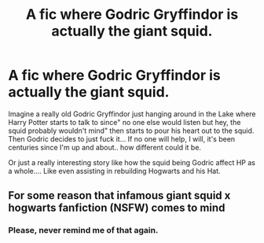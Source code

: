 #+TITLE: A fic where Godric Gryffindor is actually the giant squid.

* A fic where Godric Gryffindor is actually the giant squid.
:PROPERTIES:
:Author: Rift-Warden
:Score: 5
:DateUnix: 1557385102.0
:DateShort: 2019-May-09
:FlairText: Prompt
:END:
Imagine a really old Godric Gryffindor just hanging around in the Lake where Harry Potter starts to talk to since" no one else would listen but hey, the squid probably wouldn't mind" then starts to pour his heart out to the squid. Then Godric decides to just fuck it... If no one will help, I will, it's been centuries since I'm up and about.. how different could it be.

Or just a really interesting story like how the squid being Godric affect HP as a whole.... Like even assisting in rebuilding Hogwarts and his Hat.


** For some reason that infamous giant squid x hogwarts fanfiction (NSFW) comes to mind
:PROPERTIES:
:Author: Termsndconditions
:Score: 6
:DateUnix: 1557403992.0
:DateShort: 2019-May-09
:END:

*** Please, never remind me of that again.
:PROPERTIES:
:Author: DearDeathDay
:Score: 3
:DateUnix: 1557410900.0
:DateShort: 2019-May-09
:END:
